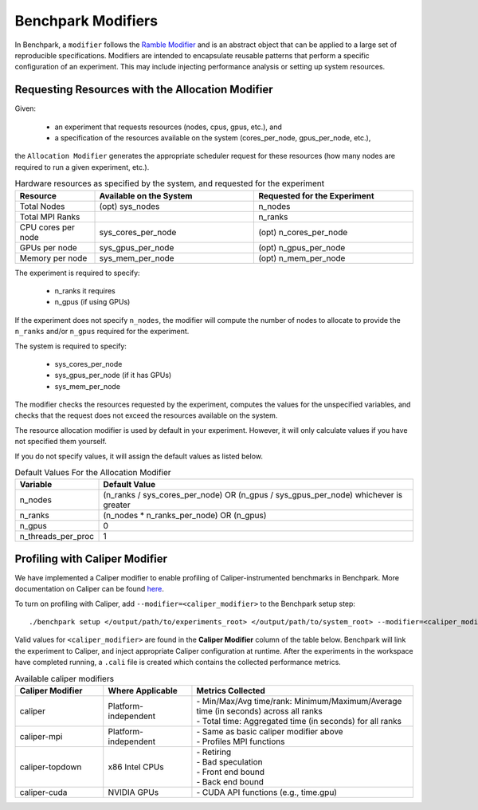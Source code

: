 .. Copyright 2023 Lawrence Livermore National Security, LLC and other
   Benchpark Project Developers. See the top-level COPYRIGHT file for details.

   SPDX-License-Identifier: Apache-2.0

=====================
Benchpark Modifiers
=====================
In Benchpark, a ``modifier`` follows the `Ramble Modifier
<https://ramble.readthedocs.io/en/latest/tutorials/10_using_modifiers.html>`_
and is an abstract object that can be applied to a large set of reproducible
specifications. Modifiers are intended to encapsulate reusable patterns that
perform a specific configuration of an experiment. This may include injecting
performance analysis or setting up system resources.

Requesting Resources with the Allocation Modifier
---------------------------------------------------
Given:

  - an experiment that requests resources (nodes, cpus, gpus, etc.), and
  - a specification of the resources available on the system (cores_per_node, gpus_per_node, etc.),

the ``Allocation Modifier`` generates the appropriate scheduler request for these resources
(how many nodes are required to run a given experiment, etc.).


.. list-table:: Hardware resources as specified by the system, and requested for the experiment
   :widths: 20 40 40
   :header-rows: 1

   * - Resource
     - Available on the System
     - Requested for the Experiment
   * - Total Nodes
     - (opt) sys_nodes
     - n_nodes
   * - Total MPI Ranks
     -
     - n_ranks
   * - CPU cores per node
     - sys_cores_per_node
     - (opt) n_cores_per_node
   * - GPUs per node
     - sys_gpus_per_node
     - (opt) n_gpus_per_node
   * - Memory per node
     - sys_mem_per_node
     - (opt) n_mem_per_node


The experiment is required to specify:

  - n_ranks it requires
  - n_gpus (if using GPUs)

If the experiment does not specify ``n_nodes``, the modifier will compute
the number of nodes to allocate to provide the ``n_ranks`` and/or ``n_gpus``
required for the experiment.

The system is required to specify:

  - sys_cores_per_node
  - sys_gpus_per_node (if it has GPUs)
  - sys_mem_per_node

The modifier checks the resources requested by the experiment,
computes the values for the unspecified variables, and
checks that the request does not exceed the resources available on the system.

The resource allocation modifier is used by default in your experiment. However, 
it will only calculate values if you have not specified them yourself. 

If you do not specify values, it will assign the default values as listed below.

.. list-table:: Default Values For the Allocation Modifier
   :widths: 20 80
   :header-rows: 1

   * - Variable
     - Default Value
   * - n_nodes
     - (n_ranks / sys_cores_per_node) OR (n_gpus / sys_gpus_per_node) whichever is greater
   * - n_ranks
     - (n_nodes * n_ranks_per_node) OR (n_gpus)
   * - n_gpus
     - 0 
   * - n_threads_per_proc
     - 1 


Profiling with Caliper Modifier
-------------------------------
We have implemented a Caliper modifier to enable profiling of Caliper-instrumented
benchmarks in Benchpark. More documentation on Caliper can be found `here
<https://software.llnl.gov/Caliper>`_.

To turn on profiling with Caliper, add ``--modifier=<caliper_modifier>`` to the Benchpark
setup step::

    ./benchpark setup </output/path/to/experiments_root> </output/path/to/system_root> --modifier=<caliper_modifier> </output/path/to/workspace> 

Valid values for ``<caliper_modifier>`` are found in the **Caliper Modifier**
column of the table below.  Benchpark will link the experiment to Caliper,
and inject appropriate Caliper configuration at runtime.  After the experiments
in the workspace have completed running, a ``.cali`` file
is created which contains the collected performance metrics.

.. list-table:: Available caliper modifiers
   :widths: 20 20 50
   :header-rows: 1

   * - Caliper Modifier
     - Where Applicable
     - Metrics Collected
   * - caliper
     - Platform-independent
     - | - Min/Max/Avg time/rank: Minimum/Maximum/Average time (in seconds) across all ranks
       | - Total time: Aggregated time (in seconds) for all ranks
   * - caliper-mpi
     - Platform-independent
     - | - Same as basic caliper modifier above
       | - Profiles MPI functions
   * - caliper-topdown
     - x86 Intel CPUs
     - | - Retiring
       | - Bad speculation
       | - Front end bound
       | - Back end bound
   * - caliper-cuda
     - NVIDIA GPUs
     - | - CUDA API functions (e.g., time.gpu)

